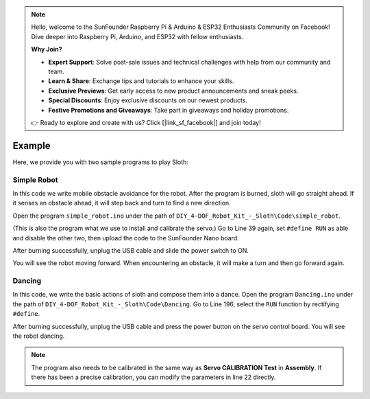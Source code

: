 .. note::

    Hello, welcome to the SunFounder Raspberry Pi & Arduino & ESP32 Enthusiasts Community on Facebook! Dive deeper into Raspberry Pi, Arduino, and ESP32 with fellow enthusiasts.

    **Why Join?**

    - **Expert Support**: Solve post-sale issues and technical challenges with help from our community and team.
    - **Learn & Share**: Exchange tips and tutorials to enhance your skills.
    - **Exclusive Previews**: Get early access to new product announcements and sneak peeks.
    - **Special Discounts**: Enjoy exclusive discounts on our newest products.
    - **Festive Promotions and Giveaways**: Take part in giveaways and holiday promotions.

    👉 Ready to explore and create with us? Click [|link_sf_facebook|] and join today!

Example
=======

Here, we provide you with two sample programs to play Sloth:

Simple Robot
------------

In this code we write mobile obstacle avoidance for the robot. After the program is burned, sloth will go straight ahead. If it senses an obstacle ahead, it will step back and turn to find a new direction.

Open the program ``simple_robot.ino`` under the path of ``DIY_4-DOF_Robot_Kit_-_Sloth\Code\simple_robot``. 


(This is also the program what we use to install and calibrate the servo.)
Go to Line 39 again, set ``#define RUN`` as able and disable the other two, then upload the code to the SunFounder Nano board.

.. image:: img/example_1.png

After burning successfully, unplug the USB cable and slide the power switch to ON.

.. image:: img/example_2.png

You will see the robot moving forward. When encountering an obstacle, it will make a turn and then go forward again.

Dancing
-------

In this code, we write the basic actions of  sloth and compose them into a dance. 
Open the program ``Dancing.ino`` under the path of ``DIY_4-DOF_Robot_Kit_-_Sloth\Code\Dancing``. 
Go to Line 196, select the ``RUN`` function by rectifying ``#define``.

.. image:: img/example_3.png

After burning successfully, unplug the USB cable and press the power button on the servo control board. You will see the robot dancing. 

.. note:: The program also needs to be calibrated in the same way as **Servo CALIBRATION Test** in **Assembly**. If there has been a precise calibration, you can modify the parameters in line 22 directly.

.. image:: img/example_4.png

